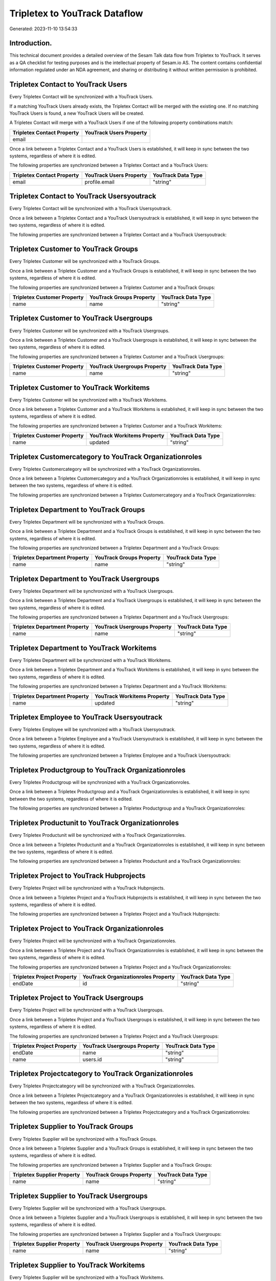 ==============================
Tripletex to YouTrack Dataflow
==============================

Generated: 2023-11-10 13:54:33

Introduction.
------------

This technical document provides a detailed overview of the Sesam Talk data flow from Tripletex to YouTrack. It serves as a QA checklist for testing purposes and is the intellectual property of Sesam.io AS. The content contains confidential information regulated under an NDA agreement, and sharing or distributing it without written permission is prohibited.

Tripletex Contact to YouTrack Users
-----------------------------------
Every Tripletex Contact will be synchronized with a YouTrack Users.

If a matching YouTrack Users already exists, the Tripletex Contact will be merged with the existing one.
If no matching YouTrack Users is found, a new YouTrack Users will be created.

A Tripletex Contact will merge with a YouTrack Users if one of the following property combinations match:

.. list-table::
   :header-rows: 1

   * - Tripletex Contact Property
     - YouTrack Users Property
   * - email
     - 

Once a link between a Tripletex Contact and a YouTrack Users is established, it will keep in sync between the two systems, regardless of where it is edited.

The following properties are synchronized between a Tripletex Contact and a YouTrack Users:

.. list-table::
   :header-rows: 1

   * - Tripletex Contact Property
     - YouTrack Users Property
     - YouTrack Data Type
   * - email
     - profile.email
     - "string"


Tripletex Contact to YouTrack Usersyoutrack
-------------------------------------------
Every Tripletex Contact will be synchronized with a YouTrack Usersyoutrack.

Once a link between a Tripletex Contact and a YouTrack Usersyoutrack is established, it will keep in sync between the two systems, regardless of where it is edited.

The following properties are synchronized between a Tripletex Contact and a YouTrack Usersyoutrack:

.. list-table::
   :header-rows: 1

   * - Tripletex Contact Property
     - YouTrack Usersyoutrack Property
     - YouTrack Data Type


Tripletex Customer to YouTrack Groups
-------------------------------------
Every Tripletex Customer will be synchronized with a YouTrack Groups.

Once a link between a Tripletex Customer and a YouTrack Groups is established, it will keep in sync between the two systems, regardless of where it is edited.

The following properties are synchronized between a Tripletex Customer and a YouTrack Groups:

.. list-table::
   :header-rows: 1

   * - Tripletex Customer Property
     - YouTrack Groups Property
     - YouTrack Data Type
   * - name
     - name
     - "string"


Tripletex Customer to YouTrack Usergroups
-----------------------------------------
Every Tripletex Customer will be synchronized with a YouTrack Usergroups.

Once a link between a Tripletex Customer and a YouTrack Usergroups is established, it will keep in sync between the two systems, regardless of where it is edited.

The following properties are synchronized between a Tripletex Customer and a YouTrack Usergroups:

.. list-table::
   :header-rows: 1

   * - Tripletex Customer Property
     - YouTrack Usergroups Property
     - YouTrack Data Type
   * - name
     - name
     - "string"


Tripletex Customer to YouTrack Workitems
----------------------------------------
Every Tripletex Customer will be synchronized with a YouTrack Workitems.

Once a link between a Tripletex Customer and a YouTrack Workitems is established, it will keep in sync between the two systems, regardless of where it is edited.

The following properties are synchronized between a Tripletex Customer and a YouTrack Workitems:

.. list-table::
   :header-rows: 1

   * - Tripletex Customer Property
     - YouTrack Workitems Property
     - YouTrack Data Type
   * - name
     - updated
     - "string"


Tripletex Customercategory to YouTrack Organizationroles
--------------------------------------------------------
Every Tripletex Customercategory will be synchronized with a YouTrack Organizationroles.

Once a link between a Tripletex Customercategory and a YouTrack Organizationroles is established, it will keep in sync between the two systems, regardless of where it is edited.

The following properties are synchronized between a Tripletex Customercategory and a YouTrack Organizationroles:

.. list-table::
   :header-rows: 1

   * - Tripletex Customercategory Property
     - YouTrack Organizationroles Property
     - YouTrack Data Type


Tripletex Department to YouTrack Groups
---------------------------------------
Every Tripletex Department will be synchronized with a YouTrack Groups.

Once a link between a Tripletex Department and a YouTrack Groups is established, it will keep in sync between the two systems, regardless of where it is edited.

The following properties are synchronized between a Tripletex Department and a YouTrack Groups:

.. list-table::
   :header-rows: 1

   * - Tripletex Department Property
     - YouTrack Groups Property
     - YouTrack Data Type
   * - name
     - name
     - "string"


Tripletex Department to YouTrack Usergroups
-------------------------------------------
Every Tripletex Department will be synchronized with a YouTrack Usergroups.

Once a link between a Tripletex Department and a YouTrack Usergroups is established, it will keep in sync between the two systems, regardless of where it is edited.

The following properties are synchronized between a Tripletex Department and a YouTrack Usergroups:

.. list-table::
   :header-rows: 1

   * - Tripletex Department Property
     - YouTrack Usergroups Property
     - YouTrack Data Type
   * - name
     - name
     - "string"


Tripletex Department to YouTrack Workitems
------------------------------------------
Every Tripletex Department will be synchronized with a YouTrack Workitems.

Once a link between a Tripletex Department and a YouTrack Workitems is established, it will keep in sync between the two systems, regardless of where it is edited.

The following properties are synchronized between a Tripletex Department and a YouTrack Workitems:

.. list-table::
   :header-rows: 1

   * - Tripletex Department Property
     - YouTrack Workitems Property
     - YouTrack Data Type
   * - name
     - updated
     - "string"


Tripletex Employee to YouTrack Usersyoutrack
--------------------------------------------
Every Tripletex Employee will be synchronized with a YouTrack Usersyoutrack.

Once a link between a Tripletex Employee and a YouTrack Usersyoutrack is established, it will keep in sync between the two systems, regardless of where it is edited.

The following properties are synchronized between a Tripletex Employee and a YouTrack Usersyoutrack:

.. list-table::
   :header-rows: 1

   * - Tripletex Employee Property
     - YouTrack Usersyoutrack Property
     - YouTrack Data Type


Tripletex Productgroup to YouTrack Organizationroles
----------------------------------------------------
Every Tripletex Productgroup will be synchronized with a YouTrack Organizationroles.

Once a link between a Tripletex Productgroup and a YouTrack Organizationroles is established, it will keep in sync between the two systems, regardless of where it is edited.

The following properties are synchronized between a Tripletex Productgroup and a YouTrack Organizationroles:

.. list-table::
   :header-rows: 1

   * - Tripletex Productgroup Property
     - YouTrack Organizationroles Property
     - YouTrack Data Type


Tripletex Productunit to YouTrack Organizationroles
---------------------------------------------------
Every Tripletex Productunit will be synchronized with a YouTrack Organizationroles.

Once a link between a Tripletex Productunit and a YouTrack Organizationroles is established, it will keep in sync between the two systems, regardless of where it is edited.

The following properties are synchronized between a Tripletex Productunit and a YouTrack Organizationroles:

.. list-table::
   :header-rows: 1

   * - Tripletex Productunit Property
     - YouTrack Organizationroles Property
     - YouTrack Data Type


Tripletex Project to YouTrack Hubprojects
-----------------------------------------
Every Tripletex Project will be synchronized with a YouTrack Hubprojects.

Once a link between a Tripletex Project and a YouTrack Hubprojects is established, it will keep in sync between the two systems, regardless of where it is edited.

The following properties are synchronized between a Tripletex Project and a YouTrack Hubprojects:

.. list-table::
   :header-rows: 1

   * - Tripletex Project Property
     - YouTrack Hubprojects Property
     - YouTrack Data Type


Tripletex Project to YouTrack Organizationroles
-----------------------------------------------
Every Tripletex Project will be synchronized with a YouTrack Organizationroles.

Once a link between a Tripletex Project and a YouTrack Organizationroles is established, it will keep in sync between the two systems, regardless of where it is edited.

The following properties are synchronized between a Tripletex Project and a YouTrack Organizationroles:

.. list-table::
   :header-rows: 1

   * - Tripletex Project Property
     - YouTrack Organizationroles Property
     - YouTrack Data Type
   * - endDate
     - id
     - "string"


Tripletex Project to YouTrack Usergroups
----------------------------------------
Every Tripletex Project will be synchronized with a YouTrack Usergroups.

Once a link between a Tripletex Project and a YouTrack Usergroups is established, it will keep in sync between the two systems, regardless of where it is edited.

The following properties are synchronized between a Tripletex Project and a YouTrack Usergroups:

.. list-table::
   :header-rows: 1

   * - Tripletex Project Property
     - YouTrack Usergroups Property
     - YouTrack Data Type
   * - endDate
     - name
     - "string"
   * - name
     - users.id
     - "string"


Tripletex Projectcategory to YouTrack Organizationroles
-------------------------------------------------------
Every Tripletex Projectcategory will be synchronized with a YouTrack Organizationroles.

Once a link between a Tripletex Projectcategory and a YouTrack Organizationroles is established, it will keep in sync between the two systems, regardless of where it is edited.

The following properties are synchronized between a Tripletex Projectcategory and a YouTrack Organizationroles:

.. list-table::
   :header-rows: 1

   * - Tripletex Projectcategory Property
     - YouTrack Organizationroles Property
     - YouTrack Data Type


Tripletex Supplier to YouTrack Groups
-------------------------------------
Every Tripletex Supplier will be synchronized with a YouTrack Groups.

Once a link between a Tripletex Supplier and a YouTrack Groups is established, it will keep in sync between the two systems, regardless of where it is edited.

The following properties are synchronized between a Tripletex Supplier and a YouTrack Groups:

.. list-table::
   :header-rows: 1

   * - Tripletex Supplier Property
     - YouTrack Groups Property
     - YouTrack Data Type
   * - name
     - name
     - "string"


Tripletex Supplier to YouTrack Usergroups
-----------------------------------------
Every Tripletex Supplier will be synchronized with a YouTrack Usergroups.

Once a link between a Tripletex Supplier and a YouTrack Usergroups is established, it will keep in sync between the two systems, regardless of where it is edited.

The following properties are synchronized between a Tripletex Supplier and a YouTrack Usergroups:

.. list-table::
   :header-rows: 1

   * - Tripletex Supplier Property
     - YouTrack Usergroups Property
     - YouTrack Data Type
   * - name
     - name
     - "string"


Tripletex Supplier to YouTrack Workitems
----------------------------------------
Every Tripletex Supplier will be synchronized with a YouTrack Workitems.

Once a link between a Tripletex Supplier and a YouTrack Workitems is established, it will keep in sync between the two systems, regardless of where it is edited.

The following properties are synchronized between a Tripletex Supplier and a YouTrack Workitems:

.. list-table::
   :header-rows: 1

   * - Tripletex Supplier Property
     - YouTrack Workitems Property
     - YouTrack Data Type
   * - name
     - updated
     - "string"

